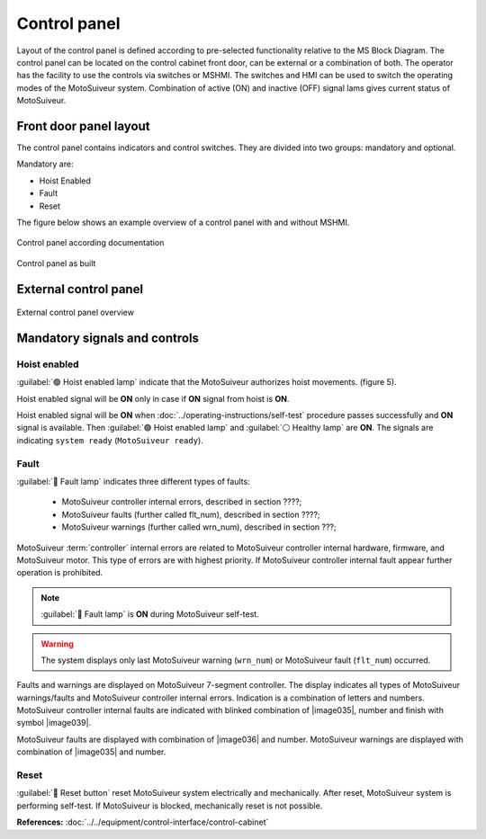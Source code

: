 
==============
Control panel
==============

Layout of the control panel is defined according to pre-selected functionality relative to the MS Block Diagram. 
The control panel can be located on the control cabinet front door, can be external or a combination of both.
The operator has the facility to use the controls via switches or MSHMI.
The switches and HMI can be used to switch the operating modes of the MotoSuiveur system.
Combination of active (ON) and inactive (OFF) signal lams gives current status of MotoSuiveur. 


Front door panel layout
======================

The control panel contains indicators and control switches. They are divided into two groups: mandatory and optional.

Mandatory are:

- Hoist Enabled
- Fault
- Reset

The figure below shows an example overview of a control panel with and without MSHMI.

.. _Control panel figure:
.. figure:: ../../_img/Control-panel/control-panel-overview.png
	:align: center
	:figwidth: 600 px
	:alt: Control cabinet

Control panel according documentation 

.. _General view of control panel:
.. figure:: ../../_img/control-panel-02.png
	:align: center
	:figwidth: 600 px
	:alt: Control cabinet

Control panel as built


.. csv-table:: Control panel layout without MSHMI
   :file: ../../_tables/control-panel-legend.csv
   :delim: ;
   :header-rows: 1
   :widths: auto
   :class: tight-table
   :align: center



External control panel
======================

.. _General view of external control panel:
.. figure:: ../../_img/control-panel-external.png
	:align: center
	:figwidth: 600 px
	:alt: Control cabinet

External control panel overview

.. csv-table:: External control panel
   :file: ../../_tables/control-panel-external.csv
   :delim: ;
   :header-rows: 1
   :widths: auto
   :class: tight-table
   :align: center


Mandatory signals and controls
==============================

Hoist enabled
^^^^^^^^^^^^^^

:guilabel:`🟢 Hoist enabled lamp` indicate that the MotoSuiveur authorizes hoist movements. (figure 5).

Hoist enabled signal will be **ON** only in case if **ON** signal from hoist is **ON**.

Hoist enabled signal will be **ON** when :doc:`../operating-instructions/self-test` procedure passes successfully and **ON** signal is available.
Then :guilabel:`🟢 Hoist enabled lamp` and :guilabel:`⚪ Healthy lamp` are **ON**. 
The signals are indicating ``system ready`` (``MotoSuiveur ready``).



Fault 
^^^^^^

:guilabel:`🔴 Fault lamp` indicates three different types of faults:

	- MotoSuiveur controller internal errors, described in section ????;
	- MotoSuiveur faults (further called flt_num), described in section ????;
	- MotoSuiveur warnings (further called wrn_num), described in section ???;

MotoSuiveur :term:`controller` internal errors are related to MotoSuiveur controller internal hardware, firmware, and MotoSuiveur motor. 
This type of errors are with highest priority. 
If MotoSuiveur controller internal fault appear further operation is prohibited.
	
.. note::	
 	:guilabel:`🔴 Fault lamp` is **ON** during MotoSuiveur self-test.

.. warning:: 
	The system displays only last MotoSuiveur warning (``wrn_num``) or MotoSuiveur fault (``flt_num``) occurred.

Faults and warnings are displayed on MotoSuiveur 7-segment controller. 
The display indicates all types of MotoSuiveur warnings/faults and MotoSuiveur controller internal errors. 
Indication is a combination of letters and numbers.
MotoSuiveur controller internal faults are indicated with blinked combination of |image035|, number and finish with symbol |image039|.

MotoSuiveur faults are displayed with combination of |image036| and number. 
MotoSuiveur warnings are displayed with combination of |image035| and number. 


Reset 
^^^^^^

:guilabel:`🔘 Reset button` reset MotoSuiveur system electrically and mechanically. After reset, MotoSuiveur system is performing self-test. 
If MotoSuiveur is blocked, mechanically reset is not possible.


**References:**
:doc:`../../equipment/control-interface/control-cabinet`